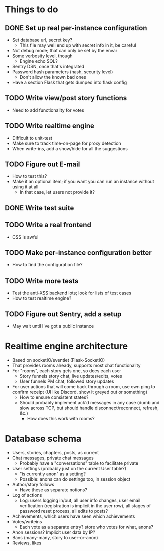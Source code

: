 * Things to do
** DONE Set up real per-instance configuration
   CLOSED: [2017-09-25 Mon 19:46]
 - Set database url, secret key?
   - This file may well end up with secret info in it, be careful
 - Not debug mode; that can only be set by the envar
 - Some verbosity level, though
   - Engine echo SQL?
 - Sentry DSN, once that's integrated
 - Password hash parameters (hash, security level)
   - Don't allow the known bad ones
 - Have a section Flask that gets dumped into flask config
** TODO Write view/post story functions
 - Need to add functionality for votes
** TODO Write realtime engine
 - Difficult to unit-test
 - Make sure to track time-on-page for proxy detection
 - When write-ins, add a show/hide for all the suggestions
** TODO Figure out E-mail
 - How to test this?
 - Make it an optional item; if you want you can run an instance without using
   it at all
   - In that case, let users not provide it?
** DONE Write test suite
   CLOSED: [2017-09-25 Mon 19:51]
** TODO Write a real frontend
 - CSS is awful
** TODO Make per-instance configuration better
 - How to find the configuration file?
** TODO Write more tests
 - Test the anti-XSS backend lots; look for lists of test cases
 - How to test realtime engine?
** TODO Figure out Sentry, add a setup
 - May wait until I've got a public instance

* Realtime engine architecture
 - Based on socketIO/eventlet (Flask-SocketIO)
 - That provides rooms already, supports most chat functionality
 - For "rooms", each story gets one, so does each user
   - Story funnels story chat, live updates/edits, votes
   - User funnels PM chat, followed story updates
 - For user actions that will come back through a room, use own ping to confirm
   receipt (UI like Discord, show it greyed out or something)
   - How to ensure consistent states?
   - Should probably implement ack'd messages in any case (dumb and slow across
     TCP, but should handle disconnect/reconnect, refresh, &c.)
     - How does this work with rooms?

* Database schema
 - Users, stories, chapters, posts, as current
 - Chat messages, private chat messages
   - Probably have a "conversations" table to facilitate private
 - User settings (probably just on the current User table?)
   - "is currently anon" as a setting?
   - Possible: anons can do settings too, in session object
 - Author/story follows
   - Have these as separate notions?
 - Log of actions
   - Log: users logging in/out, all user info changes, user email verification
     (registration is implicit in the user row), all stages of password reset
     process, all edits to posts?
 - Achievements, which users have seen which achievements
 - Votes/writeins
   - Each vote as a separate entry? store who votes for what, anons?
 - Anon sessions? Implicit user data by IP?
 - Bans (many-many, story to user-or-anon)
 - Reviews, likes
